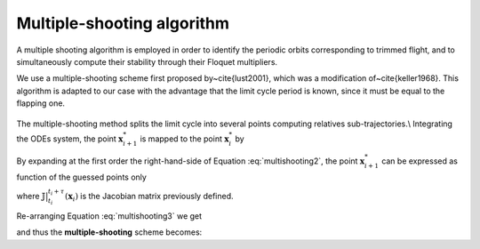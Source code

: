 Multiple-shooting algorithm
===========================

A multiple shooting algorithm is employed in order to identify the periodic orbits corresponding to trimmed flight, and to simultaneously compute their stability through their Floquet multipliers. 

We use a multiple-shooting scheme first proposed by~\cite{lust2001}, which was a modification of~\cite{keller1968}. This algorithm is adapted to our case with the advantage that the limit cycle period is known, since it must be equal to the flapping one.  

.. figure:: ../../img/ms_scheme.png
   :align: center
   :alt: multiple-shooting scheme.
   :width: 65%

The multiple-shooting method splits the limit cycle into several points computing relatives sub-trajectories.\\
Integrating the ODEs system, the point :math:`\mathbf{x}^*_{i+1}` is mapped to the point  :math:`\mathbf{x}^*_{i}` by

.. math::
   :label: multishooting2

   \mathbf{x}^*_{i+1} = f(\mathbf{x}^*_i)  \big \rvert_{t_{i}}^{t_{i}+\tau} = f(\mathbf{x}_i + \Delta\mathbf{x}_i) \big \rvert_{t_{i}}^{t_{i}+\tau}

By expanding at the first order the right-hand-side of Equation :eq:`multishooting2`, the point :math:`\mathbf{x}^*_{i+1}` can be expressed as function of the guessed points only

.. math::
   :label: multishooting3

   \mathbf{x}_{i+1} + \Delta\mathbf{x}_{i+1}  =f(\mathbf{x}_i) \big \rvert_{t_{i}}^{t_{i}+\tau} + \mathbb{J} (\mathbf{x}_i) \Big \rvert_{t_{i}}^{t_{i}+\tau}\cdot\Delta\mathbf{x}_i

where :math:`\mathbb{J} \big \rvert_{t_{i}}^{t_{i}+\tau}(\mathbf{x}_i)` is the Jacobian matrix previously defined.

Re-arranging Equation :eq:`multishooting3` we get

.. math::
   :label: multishooting4

	 \mathbb{J}(\mathbf{x}_i) \Big \rvert_{t_{i}}^{t_{i}+\tau}\cdot\Delta\mathbf{x}_i -\Delta\mathbf{x}_{i+1} = \underbrace{-\big(f(\mathbf{x}_i)\big \rvert_{t_{i}}^{t_{i}+\tau} - \mathbf{x}_{i+1}\big)}_{Error}


and thus the **multiple-shooting** scheme becomes:

.. math::
   :label: shootingscheme

   \underbrace{
   \begin{pmatrix}
   \mathbb{J} (\mathbf{x}_0) \Big \rvert_{0}^{\tau}  & - \mathbb{I}& 0& \dots& 0 \\
   \\ 
   0 & \mathbb{J} (\mathbf{x}_1)\Big \rvert_{t_{1}}^{t_{1}+\tau}& - \mathbb{I}  & \dots & 0\\
   \vdots & \vdots & \ddots & \ddots & \vdots \\
   0 & 0 &\dots & \mathbb{J}(\mathbf{x}_{m-1})\Big \rvert_{t_{m-1}}^{T}  & - \mathbb{I}\\
   - \mathbb{I} & 0 &\dots & 0 &  \mathbb{I}\\
   \end{pmatrix}}_{\mathbf{M}\ [n \times M, n \times M]}
   \underbrace{
   \begin{pmatrix}
   \Delta \mathbf{x}_{0}\\
   \Delta \mathbf{x}_{1}\\
   \vdots\\
   \vdots\\
   \vdots\\
   \Delta \mathbf{x}_{m-1}\\
   \Delta \mathbf{x}_{m}
   \end{pmatrix}}_{\Delta\mathbf{x}\ [n \times M]}=
   \underbrace{-\begin{pmatrix}
   f(\mathbf{x}_0) \big \rvert_{0}^{\tau}- \mathbf{x}_1 \\
   f(\mathbf{x}_1) \big \rvert_{t_{1}}^{t_{1}+\tau}- \mathbf{x}_2 \\
   \vdots\\
   (\mathbf{x}_{m-1}) \big \rvert_{t_{m-1}}^{T} - \mathbf{x}_m\\
   \mathbf{x}_{m}- \mathbf{x}_0\\
   \end{pmatrix}}_{\mathbf{E}\ [n \times M]}


.. math::
   \mathbf{M}(\mathbf{x}_i) \mathbf{\Delta \mathbf{x}} = \mathbf{E}(\mathbf{x}_i)
   :label: multishootingcompact

